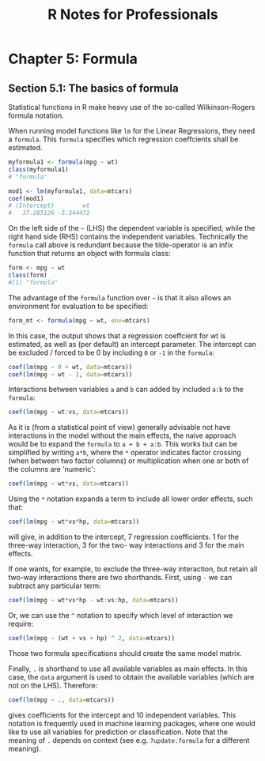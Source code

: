 #+STARTUP: showeverything
#+title: R Notes for Professionals

* Chapter 5: Formula

** Section 5.1: The basics of formula

   Statistical functions in R make heavy use of the so-called Wilkinson-Rogers
   formula notation.

   When running model functions like ~lm~ for the Linear Regressions, they need
   a ~formula~. This ~formula~ specifies which regression coeffcients shall be
   estimated.

#+begin_src R
  myformula1 <- formula(mpg ~ wt)
  class(myformula1)
  # "formula"

  mod1 <- lm(myformula1, data=mtcars)
  coef(mod1)
  # (Intercept)        wt
  #   37.285126 -5.344472
#+end_src

   On the left side of the =~= (LHS) the dependent variable is specified, while
   the right hand side (RHS) contains the independent variables. Technically the
   ~formula~ call above is redundant because the tilde-operator is an infix
   function that returns an object with formula class:

#+begin_src R
  form <- mpg ~ wt
  class(form)
  #[1] "formula"
#+end_src

   The advantage of the ~formula~ function over =~= is that it also allows an
   environment for evaluation to be specified:

#+begin_src R
  form_mt <- formula(mpg ~ wt, env=mtcars)
#+end_src

   In this case, the output shows that a regression coeffcient for wt is
   estimated, as well as (per default) an intercept parameter. The intercept can
   be excluded / forced to be 0 by including ~0~ or ~-1~ in the ~formula~:

#+begin_src R
  coef(lm(mpg ~ 0 + wt, data=mtcars))
  coef(lm(mpg ~ wt - 1, data=mtcars))
#+end_src

   Interactions between variables ~a~ and ~b~ can added by included ~a:b~ to the
   ~formula~:

#+begin_src R
  coef(lm(mpg ~ wt:vs, data=mtcars))
#+end_src

   As it is (from a statistical point of view) generally advisable not have
   interactions in the model without the main effects, the naive approach would
   be to expand the ~formula~ to ~a + b + a:b~. This works but can be simplified
   by writing ~a*b~, where the ~*~ operator indicates factor crossing (when
   between two factor columns) or multiplication when one or both of the columns
   are 'numeric':

#+begin_src R
  coef(lm(mpg ~ wt*vs, data=mtcars))
#+end_src

   Using the ~*~ notation expands a term to include all lower order effects,
   such that:

#+begin_src R
  coef(lm(mpg ~ wt*vs*hp, data=mtcars))
#+end_src

   will give, in addition to the intercept, 7 regression coefficients. 1 for the
   three-way interaction, 3 for the two- way interactions and 3 for the
   main effects.

   If one wants, for example, to exclude the three-way interaction, but retain
   all two-way interactions there are two shorthands. First, using ~-~ we can
   subtract any particular term:

#+begin_src R
  coef(lm(mpg ~ wt*vs*hp - wt:vs:hp, data=mtcars))
#+end_src

   Or, we can use the ~^~ notation to specify which level of interaction we
   require:

#+begin_src R
  coef(lm(mpg ~ (wt + vs + hp) ^ 2, data=mtcars))
#+end_src

   Those two formula specifications should create the same model matrix.

   Finally, ~.~ is shorthand to use all available variables as main effects. In
   this case, the ~data~ argument is used to obtain the available variables
   (which are not on the LHS). Therefore:

#+begin_src R
  coef(lm(mpg ~ ., data=mtcars))
#+end_src

   gives coefficients for the intercept and 10 independent variables. This
   notation is frequently used in machine learning packages, where one would
   like to use all variables for prediction or classification. Note that the
   meaning of ~.~ depends on context (see e.g. ~?update.formula~ for a different
   meaning).
